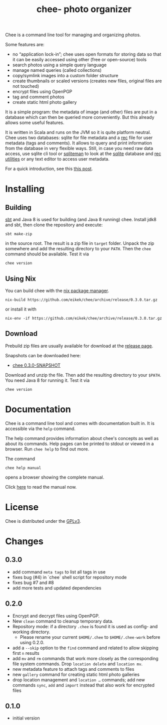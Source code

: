 #+title: chee- photo organizer

#+begin_html
<a href="https://travis-ci.org/eikek/chee"><img src="https://travis-ci.org/eikek/chee.svg"></a>
<a href="https://www.codacy.com/app/eike-kettner/chee"><img src="https://api.codacy.com/project/badge/grade/6a1e22a0a6a34b8180d337ae9872a28e"></a>
#+end_html

Chee is a command line tool for managing and organizing photos.

Some features are:

- no “application lock-in”; chee uses open formats for storing data so
  that it can be easily accessed using other (free or open-source)
  tools
- search photos using a simple query language
- manage named queries (called collections)
- copy/symlink images into a custom folder structure
- create thumbnails or scaled versions (creates new files, original
  files are not touched)
- encrypt files using OpenPGP
- tag and comment photos
- create static html photo gallery

It is a simple program: the metadata of image (and other) files are
put in a database which can then be queried more conveniently. But
this already allows some useful features.

It is written in Scala and runs on the JVM so it is quite platform
neutral. Chee uses two databases: sqlite for file metadata and a [[https://www.gnu.org/software/recutils/][rec]]
file for user metadata (tags and comments). It allows to query and
print information from the database in very flexible ways. Still, in
case you need raw data access, use sqlite cli tool or [[http://sqliteman.com][sqliteman]] to
look at the [[http://sqlite.org][sqlite]] database and [[https://www.gnu.org/software/recutils/][rec utilities]] or any text editor to
access user metadata.

For a quick introduction, see this [[https://eknet.org/main/introducing_chee__a_photo_managing_tool.html][this post]].

* Installing

** Building

[[http://scala-sbt.com][sbt]] and Java 8 is used for building (and Java 8 running) chee. Install
jdk8 and sbt, then clone the repository and execute:

#+begin_src shell :exports code
sbt make-zip
#+end_src

in the source root. The result is a zip file in =target=
folder. Unpack the zip somewhere and add the resulting directory to
your =PATH=. Then the ~chee~ command should be available. Test it via

#+begin_src shell :exports code
chee version
#+end_src

** Using Nix

You can build chee with the [[http://nixos.org/nix][nix package manager]].

#+begin_src shell :exports both
nix-build https://github.com/eikek/chee/archive/release/0.3.0.tar.gz
#+end_src

or install it with

#+begin_src shell :exports code
nix-env -if https://github.com/eikek/chee/archive/release/0.3.0.tar.gz
#+end_src

** Download

Prebuild zip files are usually available for download at the
[[https://github.com/eikek/chee/releases][release page]].

Snapshots can be downloaded here:

- [[https://eknet.org/main/projects/chee/chee-0.3.0-SNAPSHOT.zip][chee 0.3.0-SNAPSHOT]]

Download and unzip the file. Then add the resulting directory to your
~$PATH~. You need Java 8 for running it. Test it via

#+begin_src shell :exports code
chee version
#+end_src

* Documentation

Chee is a command line tool and comes with documentation built in. It
is accessible via the ~help~ command.

The help command provides information about chee's concepts as well as
about its commands. Help pages can be printed to stdout or viewed in a
browser. Run ~chee help~ to find out more.

The command

#+begin_src shell :exports code
chee help manual
#+end_src

opens a browser showing the complete manual.

Click [[https://eknet.org/main/projects/chee/manual-0.3.0.html][here]] to read the manual now.

* License

Chee is distributed under the [[http://www.gnu.org/licenses/gpl-3.0.html][GPLv3]].

* Changes
** 0.3.0

- add command ~meta tags~ to list all tags in use
- fixes bug (#4) in `chee` shell script for repository mode
- fixes bug #7 and #8
- add more tests and updated dependencies

** 0.2.0

- Encrypt and decrypt files using OpenPGP.
- New ~clean~ command to cleanup temporary data.
- Repository mode: if a directory ~.chee~ is found it is used as
  config- and working directory.
  - Please rename your current ~$HOME/.chee~ to ~$HOME/.chee-work~
    before using 0.2.0.
- add a ~--skip~ option to the ~find~ command and related to allow
  skipping first ~n~ results
- add ~mv~ and ~rm~ commands that work more closely as the
  corresponding file system commands. Drop ~location delete~ and
  ~location mv~.
- new metadata feature to attach tags and comments to files
- new ~gallery~ command for creating static html photo galleries
- drop location management and ~location …~ commands; add new commands
  ~sync~, ~add~ and ~import~ instead that also work for encrypted files

** 0.1.0

- initial version
